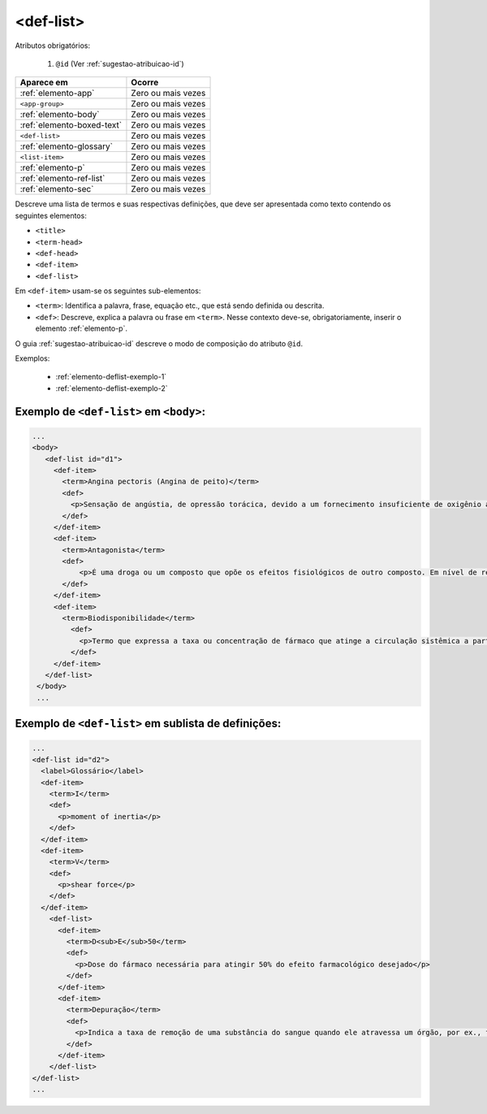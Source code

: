 .. _elemento-def-list:

<def-list>
==========

Atributos obrigatórios:

  1. ``@id`` (Ver :ref:`sugestao-atribuicao-id`)


+----------------------------+--------------------+
| Aparece em                 | Ocorre             |
+============================+====================+
| :ref:`elemento-app`        | Zero ou mais vezes |
+----------------------------+--------------------+
| ``<app-group>``            | Zero ou mais vezes |
+----------------------------+--------------------+
| :ref:`elemento-body`       | Zero ou mais vezes |
+----------------------------+--------------------+
| :ref:`elemento-boxed-text` | Zero ou mais vezes |
+----------------------------+--------------------+
| ``<def-list>``             | Zero ou mais vezes |
+----------------------------+--------------------+
| :ref:`elemento-glossary`   | Zero ou mais vezes |
+----------------------------+--------------------+
| ``<list-item>``            | Zero ou mais vezes |
+----------------------------+--------------------+
| :ref:`elemento-p`          | Zero ou mais vezes |
+----------------------------+--------------------+
| :ref:`elemento-ref-list`   | Zero ou mais vezes |
+----------------------------+--------------------+
| :ref:`elemento-sec`        | Zero ou mais vezes |
+----------------------------+--------------------+




Descreve uma lista de termos e suas respectivas definições, que deve ser apresentada como texto contendo os seguintes elementos:

* ``<title>``
* ``<term-head>``
* ``<def-head>``
* ``<def-item>``
* ``<def-list>``

Em ``<def-item>`` usam-se os seguintes sub-elementos:

* ``<term>``: Identifica a palavra, frase, equação etc., que está sendo definida ou descrita.
* ``<def>``: Descreve, explica a palavra ou frase em ``<term>``. Nesse contexto deve-se, obrigatoriamente, inserir o elemento :ref:`elemento-p`.


O guia :ref:`sugestao-atribuicao-id` descreve o modo de composição do atributo ``@id``.

Exemplos:

  * :ref:`elemento-deflist-exemplo-1`
  * :ref:`elemento-deflist-exemplo-2`



.. _elemento-deflist-exemplo-1:

Exemplo de ``<def-list>`` em  ``<body>``:
-----------------------------------------

.. code-block:: xml

    ...
    <body>
       <def-list id="d1">
         <def-item>
           <term>Angina pectoris (Angina de peito)</term>
           <def>
             <p>Sensação de angústia, de opressão torácica, devido a um fornecimento insuficiente de oxigênio ao coração.</p>
           </def>
         </def-item>
         <def-item>
           <term>Antagonista</term>
           <def>
               <p>É uma droga ou um composto que opõe os efeitos fisiológicos de outro composto. Em nível de receptor, é uma entidade química que opõe as respostas associadas à ativação do receptor, normalmente induzidas por outro agente bioativo.</p>
           </def>
         </def-item>
         <def-item>
           <term>Biodisponibilidade</term>
             <def>
               <p>Termo que expressa a taxa ou concentração de fármaco que atinge a circulação sistêmica a partir do seu sítio de administração.</p>
             </def>
         </def-item>
       </def-list>
     </body>
     ...


.. _elemento-deflist-exemplo-2:

Exemplo de ``<def-list>`` em sublista de definições:
----------------------------------------------------

.. code-block:: xml

    ...
    <def-list id="d2">
      <label>Glossário</label>
      <def-item>
        <term>I</term>
        <def>
          <p>moment of inertia</p>
        </def>
      </def-item>
      <def-item>
        <term>V</term>
        <def>
          <p>shear force</p>
        </def>
      </def-item>
        <def-list>
          <def-item>
            <term>D<sub>E</sub>50</term>
            <def>
              <p>Dose do fármaco necessária para atingir 50% do efeito farmacológico desejado</p>
            </def>
          </def-item>
          <def-item>
            <term>Depuração</term>
            <def>
              <p>Indica a taxa de remoção de uma substância do sangue quando ele atravessa um órgão, por ex., fígado ou rim.</p>
            </def>
          </def-item>
        </def-list>
    </def-list>
    ...


.. {"reviewed_on": "20160728", "by": "gandhalf_thewhite@hotmail.com"}
